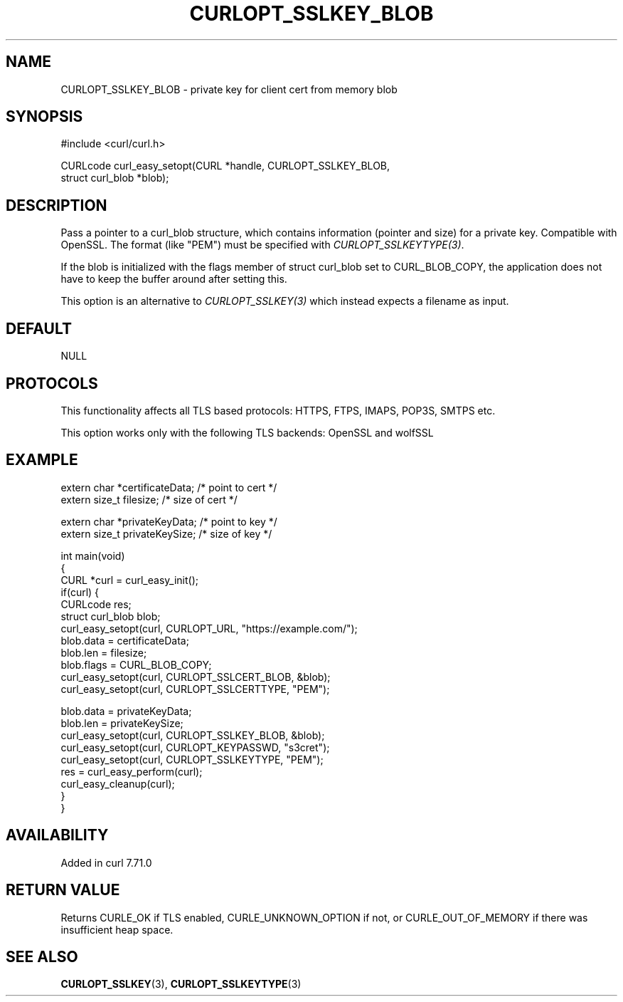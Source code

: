 .\" generated by cd2nroff 0.1 from CURLOPT_SSLKEY_BLOB.md
.TH CURLOPT_SSLKEY_BLOB 3 "2025-06-09" libcurl
.SH NAME
CURLOPT_SSLKEY_BLOB \- private key for client cert from memory blob
.SH SYNOPSIS
.nf
#include <curl/curl.h>

CURLcode curl_easy_setopt(CURL *handle, CURLOPT_SSLKEY_BLOB,
                          struct curl_blob *blob);
.fi
.SH DESCRIPTION
Pass a pointer to a curl_blob structure, which contains information (pointer
and size) for a private key. Compatible with OpenSSL. The format (like "PEM")
must be specified with \fICURLOPT_SSLKEYTYPE(3)\fP.

If the blob is initialized with the flags member of struct curl_blob set to
CURL_BLOB_COPY, the application does not have to keep the buffer around after
setting this.

This option is an alternative to \fICURLOPT_SSLKEY(3)\fP which instead expects a
filename as input.
.SH DEFAULT
NULL
.SH PROTOCOLS
This functionality affects all TLS based protocols: HTTPS, FTPS, IMAPS, POP3S, SMTPS etc.

This option works only with the following TLS backends:
OpenSSL and wolfSSL
.SH EXAMPLE
.nf

extern char *certificateData; /* point to cert */
extern size_t filesize; /* size of cert */

extern char *privateKeyData; /* point to key */
extern size_t privateKeySize; /* size of key */

int main(void)
{
  CURL *curl = curl_easy_init();
  if(curl) {
    CURLcode res;
    struct curl_blob blob;
    curl_easy_setopt(curl, CURLOPT_URL, "https://example.com/");
    blob.data = certificateData;
    blob.len = filesize;
    blob.flags = CURL_BLOB_COPY;
    curl_easy_setopt(curl, CURLOPT_SSLCERT_BLOB, &blob);
    curl_easy_setopt(curl, CURLOPT_SSLCERTTYPE, "PEM");

    blob.data = privateKeyData;
    blob.len = privateKeySize;
    curl_easy_setopt(curl, CURLOPT_SSLKEY_BLOB, &blob);
    curl_easy_setopt(curl, CURLOPT_KEYPASSWD, "s3cret");
    curl_easy_setopt(curl, CURLOPT_SSLKEYTYPE, "PEM");
    res = curl_easy_perform(curl);
    curl_easy_cleanup(curl);
  }
}
.fi
.SH AVAILABILITY
Added in curl 7.71.0
.SH RETURN VALUE
Returns CURLE_OK if TLS enabled, CURLE_UNKNOWN_OPTION if not, or
CURLE_OUT_OF_MEMORY if there was insufficient heap space.
.SH SEE ALSO
.BR CURLOPT_SSLKEY (3),
.BR CURLOPT_SSLKEYTYPE (3)

